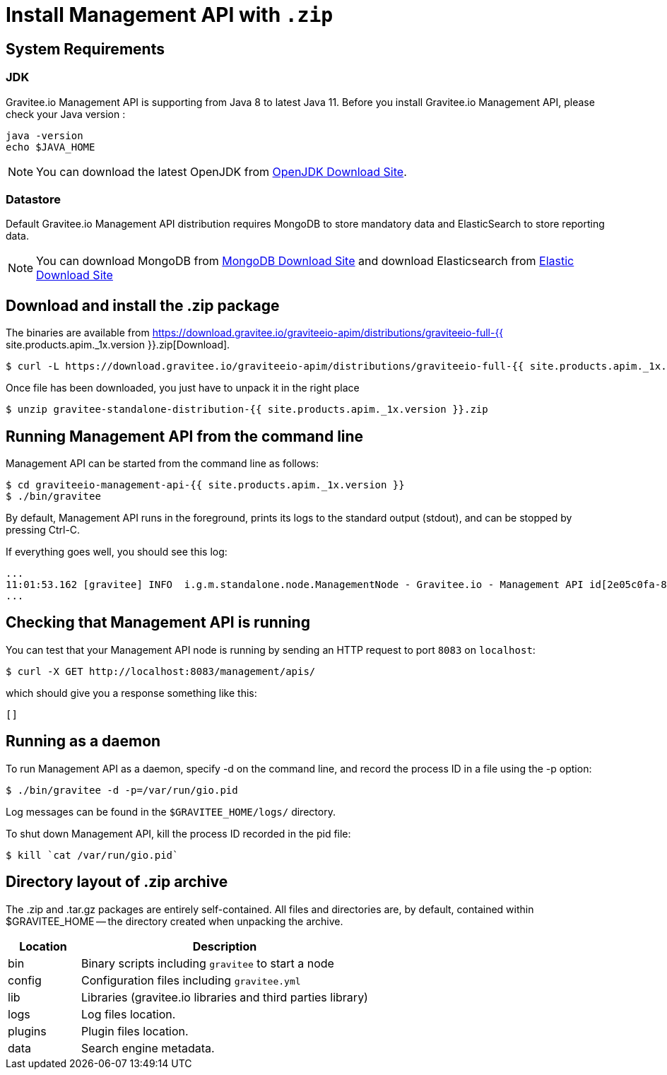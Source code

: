 = Install Management API with `.zip`
:page-sidebar: apim_1_x_sidebar
:page-permalink: apim/1.x/apim_installguide_management_api_install_zip.html
:page-folder: apim/installation-guide/management-api
:page-description: Gravitee.io API Management - Management API - Installation with .zip
:page-keywords: Gravitee.io, API Platform, API Management, API Gateway, oauth2, openid, documentation, manual, guide, reference, api
:page-layout: apim1x

== System Requirements

=== JDK

Gravitee.io Management API is supporting from Java 8 to latest Java 11. Before you install Gravitee.io Management API, please check your Java version :

[source,bash]
----
java -version
echo $JAVA_HOME
----

NOTE: You can download the latest OpenJDK from https://jdk.java.net/archive/[OpenJDK Download Site].

=== Datastore

Default Gravitee.io Management API distribution requires MongoDB to store mandatory data and ElasticSearch to store reporting data.

NOTE: You can download MongoDB from https://www.mongodb.org/downloads#production[MongoDB Download Site]
and download Elasticsearch from https://www.elastic.co/downloads/elasticsearch[Elastic Download Site]

== Download and install the +.zip+ package

The binaries are available from https://download.gravitee.io/graviteeio-apim/distributions/graviteeio-full-{{ site.products.apim._1x.version }}.zip[Download].

[source,bash]
----
$ curl -L https://download.gravitee.io/graviteeio-apim/distributions/graviteeio-full-{{ site.products.apim._1x.version }}.zip -o gravitee-standalone-distribution-{{ site.products.apim._1x.version }}.zip
----

Once file has been downloaded, you just have to unpack it in the right place

[source,bash]
----
$ unzip gravitee-standalone-distribution-{{ site.products.apim._1x.version }}.zip
----

== Running Management API from the command line

Management API can be started from the command line as follows:

[source,bash]
----
$ cd graviteeio-management-api-{{ site.products.apim._1x.version }}
$ ./bin/gravitee
----

By default, Management API runs in the foreground, prints its logs to the standard output (stdout), and can be stopped
by pressing Ctrl-C.

If everything goes well, you should see this log:

[source,bash]
[subs="attributes"]
...
11:01:53.162 [gravitee] INFO  i.g.m.standalone.node.ManagementNode - Gravitee.io - Management API id[2e05c0fa-8e48-4ddc-85c0-fa8e48bddc11] version[{{ site.products.apim._1x.version }}] pid[24930] build[175] jvm[Oracle Corporation/Java HotSpot(TM) 64-Bit Server VM/25.121-b13] started in 15837 ms.
...

== Checking that Management API is running

You can test that your Management API node is running by sending an HTTP request to port `8083` on `localhost`:

[source,bash]
----
$ curl -X GET http://localhost:8083/management/apis/
----

which should give you a response something like this:

[source,json]
----
[]
----

== Running as a daemon

To run Management API as a daemon, specify -d on the command line, and record the process ID in a file using the -p option:

[source,bash]
----
$ ./bin/gravitee -d -p=/var/run/gio.pid
----

Log messages can be found in the `$GRAVITEE_HOME/logs/` directory.

To shut down Management API, kill the process ID recorded in the pid file:

[source,bash]
----
$ kill `cat /var/run/gio.pid`
----

== Directory layout of .zip archive

The .zip and .tar.gz packages are entirely self-contained. All files and directories are, by default, contained within
$GRAVITEE_HOME — the directory created when unpacking the archive.

[width="100%",cols="20%,80%",frame="topbot",options="header"]
|======================
|Location    |Description
|bin       |Binary scripts including `gravitee` to start a node
|config    |Configuration files including `gravitee.yml`
|lib       |Libraries (gravitee.io libraries and third parties library)
|logs      |Log files location.
|plugins   |Plugin files location.
|data      |Search engine metadata.
|======================

